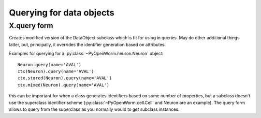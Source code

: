 .. _query:

Querying for data objects
=========================

X.query form
------------
Creates modified version of the DataObject subclass which is fit for using in
queries.  May do other additional things latter, but, principally, it overrides
the identifier generation based on attributes.

Examples for querying for a :py:class:`~PyOpenWorm.neuron.Neuron` object::

   Neuron.query(name='AVAL')
   ctx(Neuron).query(name='AVAL')
   ctx.stored(Neuron).query(name='AVAL')
   ctx.mixed(Neuron).query(name='AVAL')

this can be important for when a class generates identifiers based on some
number of properties, but a subclass doesn't use the superclass identifier
scheme (:py:class:`~PyOpenWorm.cell.Cell` and Neuron are an example). The query
form allows to query from the superclass as you normally would to get
subclass instances.
